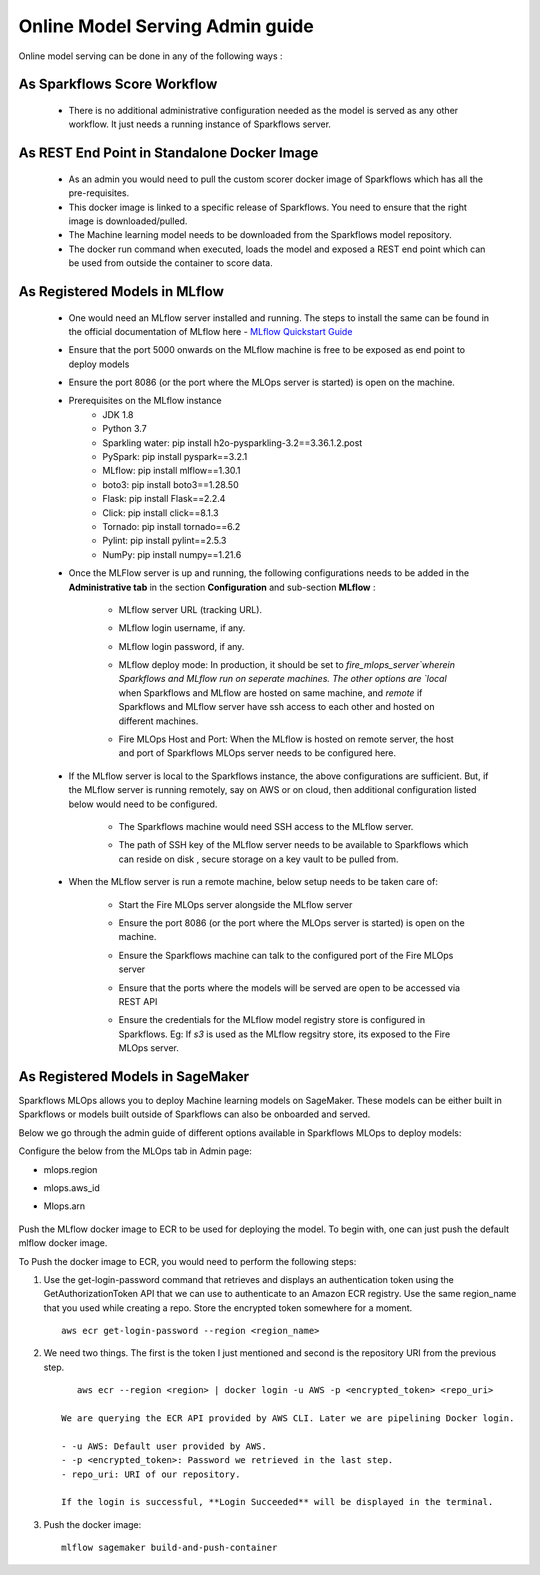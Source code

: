 Online Model Serving Admin guide
=======
Online model serving can be done in any of the following ways :

As Sparkflows Score Workflow
---------
  * There is no additional administrative configuration needed as the model is served as any other workflow. It just needs a running instance of Sparkflows server.

As REST End Point in Standalone Docker Image
------------
  * As an admin you would need to pull the custom scorer docker image of Sparkflows which has all the pre-requisites.
  * This docker image is linked to a specific release of Sparkflows. You need to ensure that the right image is downloaded/pulled.
  * The Machine learning model needs to be downloaded from the Sparkflows model repository.
  * The docker run command when executed, loads the model and exposed a REST end point which can be used from outside the container to score data.

As Registered Models in MLflow
------------
  * One would need an MLflow server installed and running. The steps to install the same can be found in the official documentation of MLflow here - `MLflow Quickstart Guide <https://mlflow.org/docs/latest/quickstart.html>`_
  * Ensure that the port 5000 onwards on the MLflow machine is free to be exposed as end point to deploy models
  * Ensure the port 8086 (or the port where the MLOps server is started) is open on the machine.
  * Prerequisites on the MLflow instance
       * JDK 1.8
       * Python 3.7
       * Sparkling water: pip install h2o-pysparkling-3.2==3.36.1.2.post
       * PySpark: pip install pyspark==3.2.1
       * MLflow: pip install mlflow==1.30.1
       * boto3: pip install boto3==1.28.50
       * Flask: pip install Flask==2.2.4
       * Click: pip install click==8.1.3
       * Tornado: pip install tornado==6.2
       * Pylint: pip install pylint==2.5.3
       * NumPy: pip install numpy==1.21.6

  * Once the MLFlow server is up and running, the following configurations needs to be added in the **Administrative tab** in the section **Configuration** and sub-section **MLflow** :
   
       * MLflow server URL (tracking URL).
       * MLflow login username, if any.
       * MLflow login password, if any.
       * MLflow deploy mode: In production, it should be set to `fire_mlops_server`wherein Sparkflows and MLflow run on seperate machines. The other options are `local` when Sparkflows and MLflow are hosted on same machine, and `remote` if Sparkflows and MLflow server have ssh access to each other and hosted on different machines.
       * Fire MLOps Host and Port: When the MLflow is hosted on remote server, the host and port of Sparkflows MLOps server needs to be configured here.

         .. figure:: ../../_assets/mlops/mlops_mlflow_local.png
            :alt: Load balancers
            :width: 60%

  * If the MLflow server is local to the Sparkflows instance, the above configurations are sufficient. But, if the MLflow server is running remotely, say on AWS or on cloud, then additional configuration listed below would need to be configured.
   
      * The Sparkflows machine would need SSH access to the MLflow server.
      * The path of SSH key of the MLflow server needs to be available to Sparkflows which can reside on disk , secure storage on a key vault to be pulled from.

        .. figure:: ../../_assets/mlops/mlops_mlflow_remote.png
           :alt: Load balancers
           :width: 60%

  * When the MLflow server is run a remote machine, below setup needs to be taken care of:

       * Start the Fire MLOps server alongside the MLflow server
       * Ensure the port 8086 (or the port where the MLOps server is started) is open on the machine.
       * Ensure the Sparkflows machine can talk to the configured port of the Fire MLOps server
       * Ensure that the ports where the models will be served are open to be accessed via REST API 
       * Ensure the credentials for the MLflow model registry store is configured in Sparkflows. Eg: If `s3` is used as the MLflow regsitry store, its exposed to the Fire MLOps server.

         .. figure:: ../../_assets/mlops/mlops-mlflow-remote-server.png
            :alt: Load balancers
            :width: 60%
As Registered Models in SageMaker
----------

Sparkflows MLOps allows you to deploy Machine learning models on SageMaker. These models can be either built in Sparkflows or models built outside of Sparkflows can also be onboarded and served.

Below we go through the admin guide of different options available in Sparkflows MLOps to deploy models:

Configure the below from the MLOps tab in Admin page:

* mlops.region
* mlops.aws_id 
* Mlops.arn

  .. figure:: ../../_assets/mlops/sagemaker/sagemaker-1.png
     :alt: mlops-sagemaker
     :width: 60%

  
  .. figure:: ../../_assets/mlops/sagemaker/sagemaker-2.png
     :alt: mlops-sagemaker
     :width: 60%

Push the MLflow docker image to ECR to be used for deploying the model. To begin with, one can just push the default mlflow docker image.

To Push the docker image to ECR, you would need to perform the following steps:
  
#. Use the get-login-password command that retrieves and displays an authentication token using the GetAuthorizationToken API that we can use to authenticate to an Amazon ECR registry. Use the same region_name that you used while creating a repo. Store the encrypted token somewhere for a moment.

   ::
     
        aws ecr get-login-password --region <region_name>

#. We need two things. The first is the token I just mentioned and second is the repository URI from the previous step.

   ::
  
        aws ecr --region <region> | docker login -u AWS -p <encrypted_token> <repo_uri>

     We are querying the ECR API provided by AWS CLI. Later we are pipelining Docker login.
  
     - -u AWS: Default user provided by AWS.
     - -p <encrypted_token>: Password we retrieved in the last step.
     - repo_uri: URI of our repository.

     If the login is successful, **Login Succeeded** will be displayed in the terminal.

#. Push the docker image:

   ::

        mlflow sagemaker build-and-push-container
